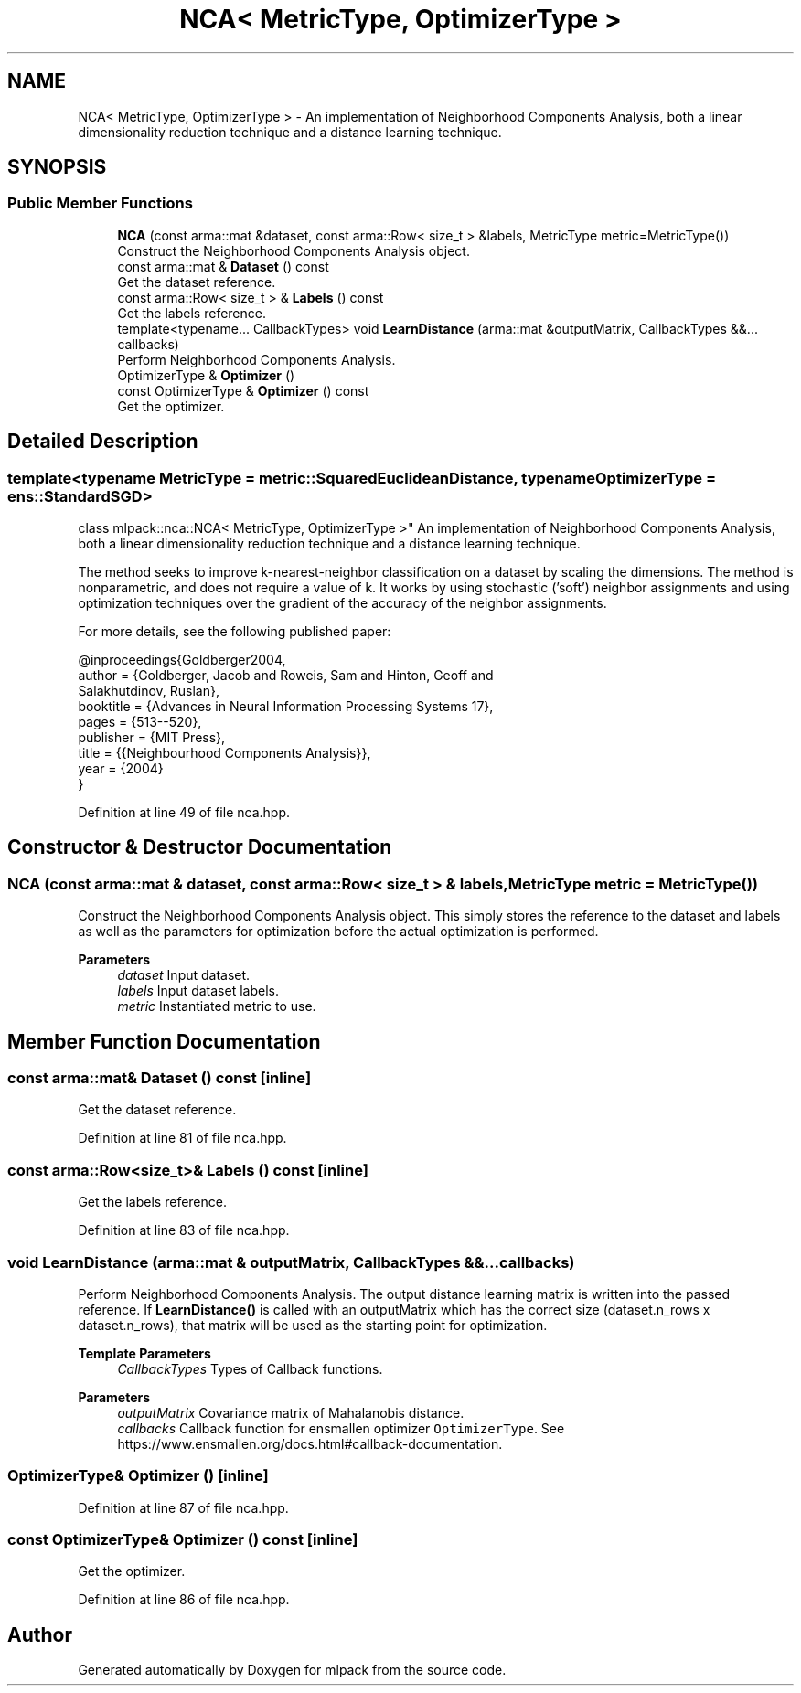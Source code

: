 .TH "NCA< MetricType, OptimizerType >" 3 "Sun Jun 20 2021" "Version 3.4.2" "mlpack" \" -*- nroff -*-
.ad l
.nh
.SH NAME
NCA< MetricType, OptimizerType > \- An implementation of Neighborhood Components Analysis, both a linear dimensionality reduction technique and a distance learning technique\&.  

.SH SYNOPSIS
.br
.PP
.SS "Public Member Functions"

.in +1c
.ti -1c
.RI "\fBNCA\fP (const arma::mat &dataset, const arma::Row< size_t > &labels, MetricType metric=MetricType())"
.br
.RI "Construct the Neighborhood Components Analysis object\&. "
.ti -1c
.RI "const arma::mat & \fBDataset\fP () const"
.br
.RI "Get the dataset reference\&. "
.ti -1c
.RI "const arma::Row< size_t > & \fBLabels\fP () const"
.br
.RI "Get the labels reference\&. "
.ti -1c
.RI "template<typename\&.\&.\&. CallbackTypes> void \fBLearnDistance\fP (arma::mat &outputMatrix, CallbackTypes &&\&.\&.\&. callbacks)"
.br
.RI "Perform Neighborhood Components Analysis\&. "
.ti -1c
.RI "OptimizerType & \fBOptimizer\fP ()"
.br
.ti -1c
.RI "const OptimizerType & \fBOptimizer\fP () const"
.br
.RI "Get the optimizer\&. "
.in -1c
.SH "Detailed Description"
.PP 

.SS "template<typename MetricType = metric::SquaredEuclideanDistance, typename OptimizerType = ens::StandardSGD>
.br
class mlpack::nca::NCA< MetricType, OptimizerType >"
An implementation of Neighborhood Components Analysis, both a linear dimensionality reduction technique and a distance learning technique\&. 

The method seeks to improve k-nearest-neighbor classification on a dataset by scaling the dimensions\&. The method is nonparametric, and does not require a value of k\&. It works by using stochastic ('soft') neighbor assignments and using optimization techniques over the gradient of the accuracy of the neighbor assignments\&.
.PP
For more details, see the following published paper:
.PP
.PP
.nf
@inproceedings{Goldberger2004,
  author = {Goldberger, Jacob and Roweis, Sam and Hinton, Geoff and
      Salakhutdinov, Ruslan},
  booktitle = {Advances in Neural Information Processing Systems 17},
  pages = {513--520},
  publisher = {MIT Press},
  title = {{Neighbourhood Components Analysis}},
  year = {2004}
}
.fi
.PP
 
.PP
Definition at line 49 of file nca\&.hpp\&.
.SH "Constructor & Destructor Documentation"
.PP 
.SS "\fBNCA\fP (const arma::mat & dataset, const arma::Row< size_t > & labels, MetricType metric = \fCMetricType()\fP)"

.PP
Construct the Neighborhood Components Analysis object\&. This simply stores the reference to the dataset and labels as well as the parameters for optimization before the actual optimization is performed\&.
.PP
\fBParameters\fP
.RS 4
\fIdataset\fP Input dataset\&. 
.br
\fIlabels\fP Input dataset labels\&. 
.br
\fImetric\fP Instantiated metric to use\&. 
.RE
.PP

.SH "Member Function Documentation"
.PP 
.SS "const arma::mat& Dataset () const\fC [inline]\fP"

.PP
Get the dataset reference\&. 
.PP
Definition at line 81 of file nca\&.hpp\&.
.SS "const arma::Row<size_t>& Labels () const\fC [inline]\fP"

.PP
Get the labels reference\&. 
.PP
Definition at line 83 of file nca\&.hpp\&.
.SS "void LearnDistance (arma::mat & outputMatrix, CallbackTypes &&\&.\&.\&. callbacks)"

.PP
Perform Neighborhood Components Analysis\&. The output distance learning matrix is written into the passed reference\&. If \fBLearnDistance()\fP is called with an outputMatrix which has the correct size (dataset\&.n_rows x dataset\&.n_rows), that matrix will be used as the starting point for optimization\&.
.PP
\fBTemplate Parameters\fP
.RS 4
\fICallbackTypes\fP Types of Callback functions\&. 
.RE
.PP
\fBParameters\fP
.RS 4
\fIoutputMatrix\fP Covariance matrix of Mahalanobis distance\&. 
.br
\fIcallbacks\fP Callback function for ensmallen optimizer \fCOptimizerType\fP\&. See https://www.ensmallen.org/docs.html#callback-documentation\&. 
.RE
.PP

.SS "OptimizerType& Optimizer ()\fC [inline]\fP"

.PP
Definition at line 87 of file nca\&.hpp\&.
.SS "const OptimizerType& Optimizer () const\fC [inline]\fP"

.PP
Get the optimizer\&. 
.PP
Definition at line 86 of file nca\&.hpp\&.

.SH "Author"
.PP 
Generated automatically by Doxygen for mlpack from the source code\&.
